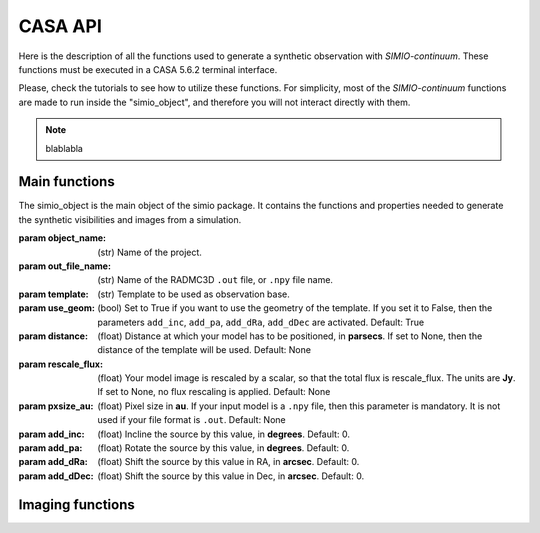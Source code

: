 
********
CASA API
********

Here is the description of all the functions used to generate a synthetic
observation with *SIMIO-continuum*. These functions must be executed in
a CASA 5.6.2 terminal interface.

Please, check the tutorials to see how to utilize these functions. For
simplicity, most of the *SIMIO-continuum* functions are made to run inside
the "simio_object", and therefore you will not interact directly with them.

.. note::
    blablabla


Main functions
==============

.. class:: simio_object(object_name, out_file_name, template, use_geom=True, distance=None, rescale_flux=None, pxsize_au=None, add_inc=0, add_pa=0, add_dRa=0, add_dDec=0)
   Location: ``codes/simio_obj.py``
   
   The simio_object is the main object of the simio package. It contains
   the functions and properties needed to generate the synthetic
   visibilities and images from a simulation.
   
   :param object_name: (str) Name of the project.
   :param out_file_name: (str) Name of the RADMC3D ``.out`` file, or ``.npy``
                    file name.
   :param template: (str) Template to be used as observation base.
   :param use_geom: (bool) Set to True if you want to use the geometry of the
                    template. If you set it to False, then the parameters
                    ``add_inc``, ``add_pa``, ``add_dRa``, ``add_dDec`` are
                    activated.
                    Default: True
   :param distance: (float) Distance at which your model has to be positioned, 
                    in **parsecs**. If set to None, then the distance of the
                    template will be used.
                    Default: None
   :param rescale_flux: (float) Your model image is rescaled by a scalar, so
                    that the total flux is rescale_flux. The units are **Jy**.
                    If set to None, no flux rescaling is applied.
                    Default: None
   :param pxsize_au: (float) Pixel size in **au**. If your input model is a ``.npy``
                    file, then this parameter is mandatory. It is not used if 
                    your file format is ``.out``.
                    Default: None
   :param add_inc: (float) Incline the source by this value, in **degrees**.
                    Default: 0.
   :param add_pa: (float) Rotate the source by this value, in **degrees**.
                    Default: 0.
   :param add_dRa: (float) Shift the source by this value in RA, in **arcsec**.
                    Default: 0.
   :param add_dDec: (float) Shift the source by this value in Dec, in **arcsec**.
                    Default: 0.


.. function:: get_mod_ms_ft(simobj, generate_ms=True)
   Location: ``codes/simio_ms2ascii.py``
   
   Generates the model ms file for the simobj. If ``generate_ms`` is set
   to ``False``, then the function will only return the string of the ms file
   path, but not generate the ms file itself.
   
   ..warning:: Use it if you want to calculate the visibilities with ``CASA ft``.
   
   Args:
   :param simobj: (simio_object) **SIMIO** object containing the information of
                   the synthetic observation that will be generated.
   :param generate_ms: (bool) Set to ``True`` if the measurement set is to be 
                   generated. Set to ``False`` if only the string with the name
                   of the measurement set is needed.
                   Default: ``True``.

   Returns:
       - mod_ms: Name of the measurement set with the synthetic observation.


.. function:: add_noise(mod_ms, level='10.2mJy'):

   Location: ``codes/simio_clean.py``
    
   Wrapper for sm.setnoise from ``CASA``. This function receives the name of
   the model measurement set (``mod_ms`` from **SIMIO** tutorials), and returns
   a measurement set with the same name, but with added simple thermal noise.
    
   ..warning: The noise level in the measurement set will not be the same as
                   you input in ``level``. After succesful execution, generate
                   an image to measure the noise level in the residuals image,
                   and then run SIMIO again to iteratively find the correct
                   ``level`` for the noise desired.
    
   Args:
   :param mod_ms: (str) Name of the measurement set to be modified.
   :param level: (str) Level of noise to be given to ``sm.setnoise``, and
                   passed directly to ``simplenoise``.

   Returns:
               (int) Returns 1 if everything worked correctly. The noiseless
               measurement set will be copied into a file with the same
               name but ending in '_no_noise.ms', while the ``mod_ms``
               file will be modified to include the requested 
               noise.








Imaging functions
=================

.. module:: simio_object

.. function:: get_mask(mask_semimajor=None, inc=None, pa=None)

   Location: ``codes/simio_clean.py``
   
   Elliptical mask for CLEAN. The emission inside this mask will be
   cleaned. If no input is specified, the parameters of the template will
   be used. The output is a CASA region.
   See `CASA Regions format <https://casa.nrao.edu/casadocs/casa-5.4.1/image-analysis/region-file-format>`_ for more information

   Args:
   :param mask_semimajor: (int,float) Semimajor axis of the ellipse in arcsec.
   :param inc: (int,float) inclination of the ellipse in degrees.
   :param pa: (int,float) position angle of the ellipse, measured from the
                  north to the east, or counter-clock wise, in degrees.
   Returns:
   :param mask_obj: (str) elliptical mask. This is a CASA region.


.. module:: simio_object

.. function:: get_mask(mask_semimajor=None, inc=None, pa=None)

   Location: ``codes/simio_clean.py``
   
   Annulus mask to calculate the residuals properties. This mask is a
   circular annulus centered on the phase-center. The inner and outer
   radius should be set such that the mask does not include any real 
   emission.

   Args:
   :param mask_rin: (int,float) Inner radius of the annulus in arcsec.
   :param mask_rout: (int,float) Outer radius of the annulus in arcsec.
   Returns:
   :param mask_obj: (str) Annulus mask. This is a CASA region.

   
.. function:: get_mask(mask_semimajor=None, inc=None, pa=None)
